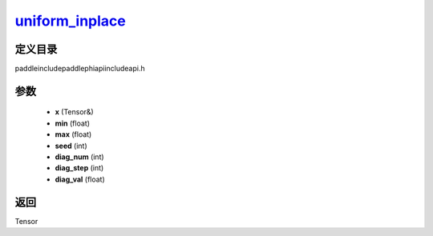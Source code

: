 .. _cn_api_paddle_experimental_uniform_inplace_:

uniform_inplace_
-------------------------------

.. cpp:function:: Tensor & uniform_inplace_ ( Tensor & x , float min = -1.0 , float max = 1.0 , int seed = 0 , int diag_num = 0 , int diag_step = 0 , float diag_val = 1.0 ) ;


定义目录
:::::::::::::::::::::
paddle\include\paddle\phi\api\include\api.h

参数
:::::::::::::::::::::
	- **x** (Tensor&)
	- **min** (float)
	- **max** (float)
	- **seed** (int)
	- **diag_num** (int)
	- **diag_step** (int)
	- **diag_val** (float)

返回
:::::::::::::::::::::
Tensor
